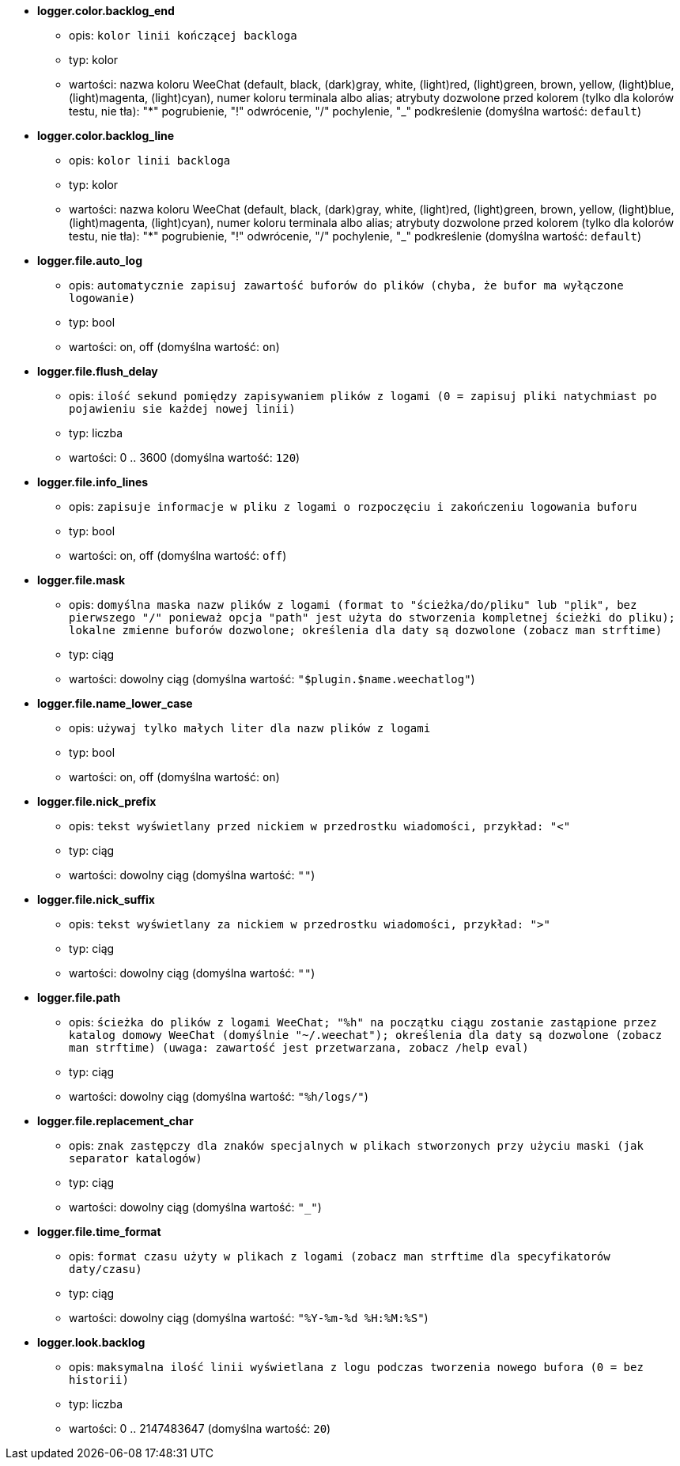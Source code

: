 //
// This file is auto-generated by script docgen.py.
// DO NOT EDIT BY HAND!
//
* [[option_logger.color.backlog_end]] *logger.color.backlog_end*
** opis: `kolor linii kończącej backloga`
** typ: kolor
** wartości: nazwa koloru WeeChat (default, black, (dark)gray, white, (light)red, (light)green, brown, yellow, (light)blue, (light)magenta, (light)cyan), numer koloru terminala albo alias; atrybuty dozwolone przed kolorem (tylko dla kolorów testu, nie tła): "*" pogrubienie, "!" odwrócenie, "/" pochylenie, "_" podkreślenie (domyślna wartość: `default`)

* [[option_logger.color.backlog_line]] *logger.color.backlog_line*
** opis: `kolor linii backloga`
** typ: kolor
** wartości: nazwa koloru WeeChat (default, black, (dark)gray, white, (light)red, (light)green, brown, yellow, (light)blue, (light)magenta, (light)cyan), numer koloru terminala albo alias; atrybuty dozwolone przed kolorem (tylko dla kolorów testu, nie tła): "*" pogrubienie, "!" odwrócenie, "/" pochylenie, "_" podkreślenie (domyślna wartość: `default`)

* [[option_logger.file.auto_log]] *logger.file.auto_log*
** opis: `automatycznie zapisuj zawartość buforów do plików (chyba, że bufor ma wyłączone logowanie)`
** typ: bool
** wartości: on, off (domyślna wartość: `on`)

* [[option_logger.file.flush_delay]] *logger.file.flush_delay*
** opis: `ilość sekund pomiędzy zapisywaniem plików z logami (0 = zapisuj pliki natychmiast po pojawieniu sie każdej nowej linii)`
** typ: liczba
** wartości: 0 .. 3600 (domyślna wartość: `120`)

* [[option_logger.file.info_lines]] *logger.file.info_lines*
** opis: `zapisuje informacje w pliku z logami o rozpoczęciu i zakończeniu logowania buforu`
** typ: bool
** wartości: on, off (domyślna wartość: `off`)

* [[option_logger.file.mask]] *logger.file.mask*
** opis: `domyślna maska nazw plików z logami (format to "ścieżka/do/pliku" lub "plik", bez pierwszego "/" ponieważ opcja "path" jest użyta do stworzenia kompletnej ścieżki do pliku); lokalne zmienne buforów dozwolone; określenia dla daty są dozwolone (zobacz man  strftime)`
** typ: ciąg
** wartości: dowolny ciąg (domyślna wartość: `"$plugin.$name.weechatlog"`)

* [[option_logger.file.name_lower_case]] *logger.file.name_lower_case*
** opis: `używaj tylko małych liter dla nazw plików z logami`
** typ: bool
** wartości: on, off (domyślna wartość: `on`)

* [[option_logger.file.nick_prefix]] *logger.file.nick_prefix*
** opis: `tekst wyświetlany przed nickiem w przedrostku wiadomości, przykład: "<"`
** typ: ciąg
** wartości: dowolny ciąg (domyślna wartość: `""`)

* [[option_logger.file.nick_suffix]] *logger.file.nick_suffix*
** opis: `tekst wyświetlany za nickiem w przedrostku wiadomości, przykład: ">"`
** typ: ciąg
** wartości: dowolny ciąg (domyślna wartość: `""`)

* [[option_logger.file.path]] *logger.file.path*
** opis: `ścieżka do plików z logami WeeChat; "%h" na początku ciągu zostanie zastąpione przez katalog domowy WeeChat (domyślnie "~/.weechat"); określenia dla daty są dozwolone (zobacz man  strftime) (uwaga: zawartość jest przetwarzana, zobacz /help eval)`
** typ: ciąg
** wartości: dowolny ciąg (domyślna wartość: `"%h/logs/"`)

* [[option_logger.file.replacement_char]] *logger.file.replacement_char*
** opis: `znak zastępczy dla znaków specjalnych w plikach stworzonych przy użyciu maski (jak separator katalogów)`
** typ: ciąg
** wartości: dowolny ciąg (domyślna wartość: `"_"`)

* [[option_logger.file.time_format]] *logger.file.time_format*
** opis: `format czasu użyty w plikach z logami (zobacz man strftime dla specyfikatorów daty/czasu)`
** typ: ciąg
** wartości: dowolny ciąg (domyślna wartość: `"%Y-%m-%d %H:%M:%S"`)

* [[option_logger.look.backlog]] *logger.look.backlog*
** opis: `maksymalna ilość linii wyświetlana z logu podczas tworzenia nowego bufora (0 = bez historii)`
** typ: liczba
** wartości: 0 .. 2147483647 (domyślna wartość: `20`)

